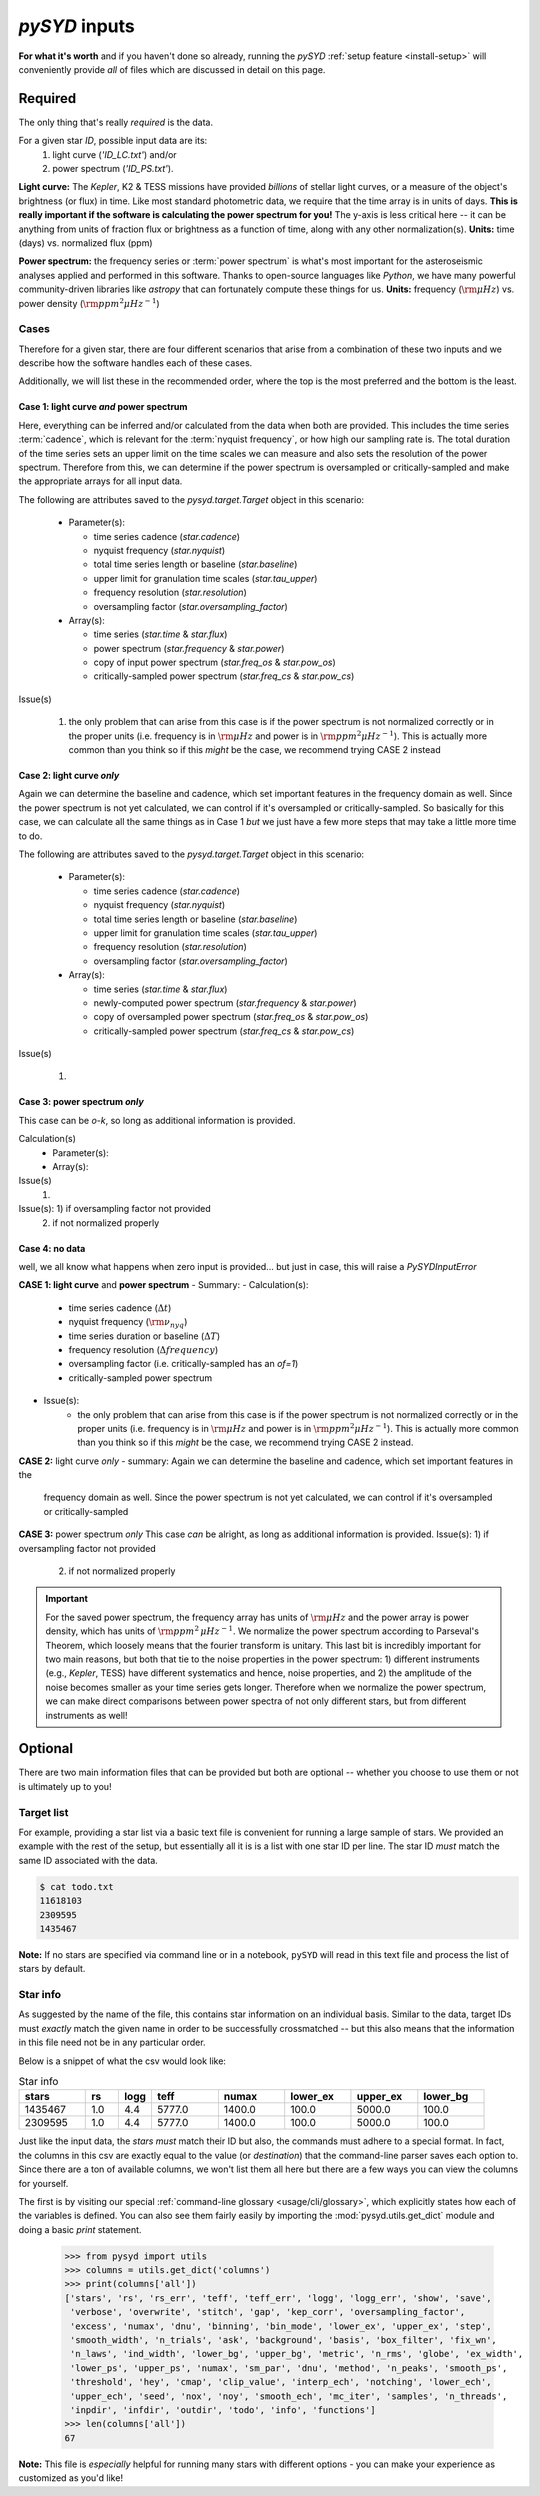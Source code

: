 .. role:: bolditalic
   :class: bolditalic

.. role:: underlined
   :class: underlined

.. _library-input:

**************
`pySYD` inputs
**************

**For what it's worth** and if you haven't done so already, running the `pySYD` 
:ref:`setup feature <install-setup>` will conveniently provide *all* of files which are 
discussed in detail on this page. 

.. _library-input-required:

:underlined:`Required` 
######################

The only thing that's really *required* is the data. 

For a given star `ID`, possible input data are its:
 #. light curve (`'ID_LC.txt'`) and/or
 #. power spectrum (`'ID_PS.txt'`).

**Light curve:** The *Kepler*, K2 & TESS missions have provided *billions* of stellar light curves, or a 
measure of the object's brightness (or flux) in time. Like most standard photometric 
data, we require that the time array is in units of days. **This is really important if
the software is calculating the power spectrum for you!** The y-axis is less critical here -- 
it can be anything from units of fraction flux or brightness as a function of time, along 
with any other normalization(s). **Units:** time (days) vs. normalized flux (ppm)

**Power spectrum:** the frequency series or :term:`power spectrum` is what's most important for 
the asteroseismic analyses applied and performed in this software. Thanks to open-source languages 
like `Python`, we have many powerful community-driven libraries like `astropy` that can fortunately 
compute these things for us. **Units:** frequency (:math:`\rm \mu Hz`) vs. power density 
(:math:`\rm ppm^{2} \mu Hz^{-1}`)

Cases
*****

Therefore for a given star, there are four different scenarios that arise from a combination of 
these two inputs and we describe how the software handles each of these cases.

Additionally, we will list these in the recommended order, where the top is the most preferred
and the bottom is the least.

Case 1: light curve *and* power spectrum
^^^^^^^^^^^^^^^^^^^^^^^^^^^^^^^^^^^^^^^^

Here, everything can be inferred and/or calculated from the data when both are provided. This
includes the time series :term:`cadence`, which is relevant for the :term:`nyquist frequency`,
or how high our sampling rate is. The total duration of the time series sets an upper limit
on the time scales we can measure and also sets the resolution of the power spectrum. Therefore
from this, we can determine if the power spectrum is oversampled or critically-sampled and
make the appropriate arrays for all input data.

The following are attributes saved to the `pysyd.target.Target` object in this scenario:

 - Parameter(s): 

   - time series cadence (`star.cadence`)
   - nyquist frequency (`star.nyquist`)
   - total time series length or baseline (`star.baseline`)
   - upper limit for granulation time scales (`star.tau_upper`)
   - frequency resolution (`star.resolution`)
   - oversampling factor (`star.oversampling_factor`)

 - Array(s):

   - time series (`star.time` & `star.flux`)
   - power spectrum (`star.frequency` & `star.power`)
   - copy of input power spectrum (`star.freq_os` & `star.pow_os`)
   - critically-sampled power spectrum (`star.freq_cs` & `star.pow_cs`)

Issue(s)

 #. the only problem that can arise from this case is if the power spectrum is not 
    normalized correctly or in the proper units (i.e. frequency is in :math:`\rm \mu Hz` and power 
    is in :math:`\rm ppm^{2} \mu Hz^{-1}`). This is actually more common than you think so if this 
    *might* be the case, we recommend trying CASE 2 instead


Case 2: light curve *only*
^^^^^^^^^^^^^^^^^^^^^^^^^^

Again we can determine the baseline and cadence, which set important features in the 
frequency domain as well. Since the power spectrum is not yet calculated, we can control
if it's oversampled or critically-sampled. So basically for this case, we can calculate
all the same things as in Case 1 *but* we just have a few more steps that may take a little
more time to do. 

The following are attributes saved to the `pysyd.target.Target` object in this scenario:

 - Parameter(s): 

   - time series cadence (`star.cadence`)
   - nyquist frequency (`star.nyquist`)
   - total time series length or baseline (`star.baseline`)
   - upper limit for granulation time scales (`star.tau_upper`)
   - frequency resolution (`star.resolution`)
   - oversampling factor (`star.oversampling_factor`)

 - Array(s):

   - time series (`star.time` & `star.flux`)
   - newly-computed power spectrum (`star.frequency` & `star.power`)
   - copy of oversampled power spectrum (`star.freq_os` & `star.pow_os`)
   - critically-sampled power spectrum (`star.freq_cs` & `star.pow_cs`)

Issue(s)

 #. 


Case 3: power spectrum *only*
^^^^^^^^^^^^^^^^^^^^^^^^^^^^^

This case can be *o-k*, so long as additional information is provided.

Calculation(s)
 - Parameter(s):
 - Array(s):

Issue(s)
 #. 

Issue(s): 1) if oversampling factor not provided
          2) if not normalized properly

Case 4: no data
^^^^^^^^^^^^^^^

well, we all know what happens when zero input is provided... but just in case,
this will raise a `PySYDInputError`

**CASE 1: light curve** :bolditalic:`and` **power spectrum**
- :underlined:`Summary`: 
- :underlined:`Calculation(s)`:
   - time series cadence (:math:`\Delta t`)
   - nyquist frequency (:math:`\rm \nu_{nyq}`)
   - time series duration or baseline (:math:`\Delta T`)
   - frequency resolution (:math:`\Delta frequency`)
   - oversampling factor (i.e. critically-sampled has an `of=1`)
   - critically-sampled power spectrum
- :underlined:`Issue(s)`: 
   - the only problem that can arise from this case is if the power spectrum is not 
     normalized correctly or in the proper units (i.e. frequency is in :math:`\rm \mu Hz` and power 
     is in :math:`\rm ppm^{2} \mu Hz^{-1}`). This is actually more common than you think so if this 
     *might* be the case, we recommend trying CASE 2 instead.

**CASE 2:** light curve *only*
- summary: Again we can determine the baseline and cadence, which set important features in the 
  frequency domain as well. Since the power spectrum is not yet calculated, we can control
  if it's oversampled or critically-sampled

**CASE 3:** power spectrum *only*
This case *can* be alright, as long as additional information is provided.
Issue(s): 1) if oversampling factor not provided
          2) if not normalized properly


.. important::

    For the saved power spectrum, the frequency array has units of :math:`\rm \mu Hz` and the
    power array is power density, which has units of :math:`\rm ppm^{2} \, \mu Hz^{-1}`. We 
    normalize the power spectrum according to Parseval's Theorem, which loosely means that the 
    fourier transform is unitary. This last bit is incredibly important for two main reasons,
    but both that tie to the noise properties in the power spectrum: 1) different instruments
    (e.g., *Kepler*, TESS) have different systematics and hence, noise properties, and 2) the 
    amplitude of the noise becomes smaller as your time series gets longer. Therefore when we 
    normalize the power spectrum, we can make direct comparisons between power spectra of not
    only different stars, but from different instruments as well!


.. _library-input-optional:

:underlined:`Optional`
######################

There are two main information files that can be provided but both are optional -- whether
you choose to use them or not is ultimately up to you! 

.. _library-input-optional-todo:

Target list
***********

For example, providing a star list via a basic text file is convenient for running a large 
sample of stars. We provided an example with the rest of the setup, but essentially all it
is is a list with one star ID per line. The star ID *must* match the same ID associated
with the data.

.. code-block::

    $ cat todo.txt
    11618103
    2309595
    1435467

**Note:** If no stars are specified via command line or in a notebook, ``pySYD`` will read 
in this text file and process the list of stars by default. 

.. _library-input-optional-info:

Star info
*********

As suggested by the name of the file, this contains star information on an individual basis. Similar to
the data, target IDs must *exactly* match the given name in order to be successfully crossmatched -- but
this also means that the information in this file need not be in any particular order. 

Below is a snippet of what the csv would look like:

.. csv-table:: Star info
   :header: "stars", "rs", "logg", "teff", "numax", "lower_ex", "upper_ex", "lower_bg"
   :widths: 20, 10, 10, 20, 20, 20, 20, 20

   1435467, 1.0, 4.4, 5777.0, 1400.0, 100.0, 5000.0, 100.0
   2309595, 1.0, 4.4, 5777.0, 1400.0, 100.0, 5000.0, 100.0

Just like the input data, the `stars` *must* match their ID but also, the commands
must adhere to a special format. In fact, the columns in this csv are exactly equal to
the value (or `destination`) that the command-line parser saves each option to. Since
there are a ton of available columns, we won't list them all here but there are a few ways
you can view the columns for yourself.

The first is by visiting our special :ref:`command-line glossary <usage/cli/glossary>`, 
which explicitly states how each of the variables is defined. You can also see
them fairly easily by importing the :mod:`pysyd.utils.get_dict` module and doing a
basic `print` statement.

    >>> from pysyd import utils
    >>> columns = utils.get_dict('columns')
    >>> print(columns['all'])
    ['stars', 'rs', 'rs_err', 'teff', 'teff_err', 'logg', 'logg_err', 'show', 'save',  
     'verbose', 'overwrite', 'stitch', 'gap', 'kep_corr', 'oversampling_factor', 
     'excess', 'numax', 'dnu', 'binning', 'bin_mode', 'lower_ex', 'upper_ex', 'step', 
     'smooth_width', 'n_trials', 'ask', 'background', 'basis', 'box_filter', 'fix_wn', 
     'n_laws', 'ind_width', 'lower_bg', 'upper_bg', 'metric', 'n_rms', 'globe', 'ex_width',  
     'lower_ps', 'upper_ps', 'numax', 'sm_par', 'dnu', 'method', 'n_peaks', 'smooth_ps',  
     'threshold', 'hey', 'cmap', 'clip_value', 'interp_ech', 'notching', 'lower_ech', 
     'upper_ech', 'seed', 'nox', 'noy', 'smooth_ech', 'mc_iter', 'samples', 'n_threads',
     'inpdir', 'infdir', 'outdir', 'todo', 'info', 'functions']
    >>> len(columns['all'])
    67

**Note:** This file is *especially* helpful for running many stars with different options - you
can make your experience as customized as you'd like!

.. TODO:: Add all the available options (columns) to the csv and documentation
